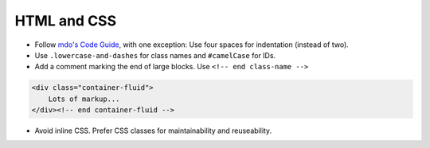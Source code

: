 HTML and CSS
============

- Follow `mdo's Code Guide <http://mdo.github.io/code-guide/>`_, with one exception: Use four spaces for indentation (instead of two).
- Use ``.lowercase-and-dashes`` for class names and ``#camelCase`` for IDs.
- Add a comment marking the end of large blocks. Use ``<!-- end class-name -->``

.. code-block:: html

    <div class="container-fluid">
        Lots of markup...
    </div><!-- end container-fluid -->

- Avoid inline CSS. Prefer CSS classes for maintainability and reuseability.
